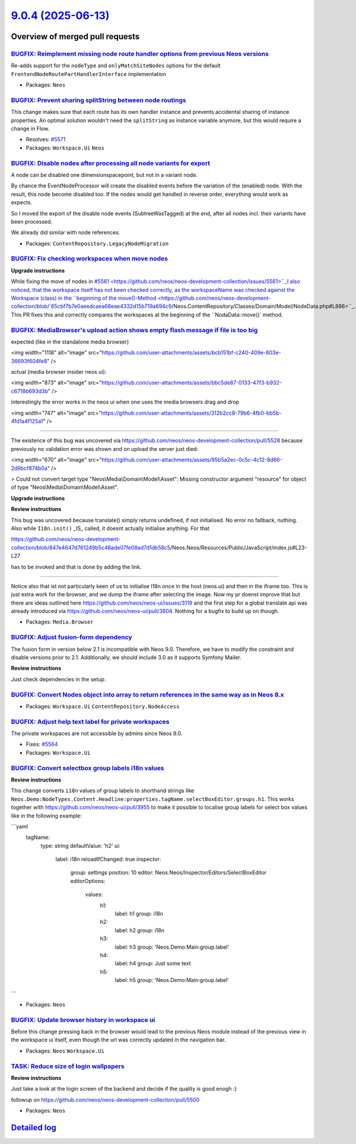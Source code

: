 `9.0.4 (2025-06-13) <https://github.com/neos/neos-development-collection/releases/tag/9.0.4>`_
==============================================================================================

Overview of merged pull requests
~~~~~~~~~~~~~~~~~~~~~~~~~~~~~~~~

`BUGFIX: Reimplement missing node route handler options from previous Neos versions <https://github.com/neos/neos-development-collection/pull/5573>`_
-----------------------------------------------------------------------------------------------------------------------------------------------------

Re-adds support for the ``nodeType`` and  ``onlyMatchSiteNodes`` options for the default ``FrontendNodeRoutePartHandlerInterface`` implementation

* Packages: ``Neos``

`BUGFIX: Prevent sharing splitString between node routings <https://github.com/neos/neos-development-collection/pull/5572>`_
----------------------------------------------------------------------------------------------------------------------------

This change makes sure that each route has its own handler instance and prevents accidental sharing of instance properties. An optimal solution wouldn't need the ``splitString`` as instance variable anymore, but this would require a change in Flow.

* Resolves: `#5571 <https://github.com/neos/neos-development-collection/issues/5571>`_

* Packages: ``Workspace.Ui`` ``Neos``

`BUGFIX: Disable nodes after processing all node variants for export <https://github.com/neos/neos-development-collection/pull/5563>`_
--------------------------------------------------------------------------------------------------------------------------------------

A node can be disabled one dimensionspacepoint, but not in a variant node.

By chance the EventNodeProcessor will create the disabled events before the variation of the (enabled) node. With the result, this node become disabled too. If the nodes would get handled in reverse order, everything would work as expects. 

So I moved the export of the disable node events (SubtreeWasTagged) at the end, after all nodes incl. their variants have been processed.

We already did similar with node references.

* Packages: ``ContentRepository.LegacyNodeMigration``

`BUGFIX: Fix checking workspaces when move nodes <https://github.com/neos/neos-development-collection/pull/5562>`_
------------------------------------------------------------------------------------------------------------------

**Upgrade instructions**

While fixing the move of nodes in `#5561 <https://github.com/neos/neos-development-collection/issues/5561>``_I also noticed, that the workspace itself has not been checked correctly, as the workspaceName was checked against the Workspace (class) in the ``beginning of the move()-Method <https://github.com/neos/neos-development-collection/blob/`65cbf7b7e0aeedcaea68eae4332d15b719a694c9 <https://github.com/neos/neos-development-collection/commit/65cbf7b7e0aeedcaea68eae4332d15b719a694c9>`_/Neos.ContentRepository/Classes/Domain/Model/NodeData.php#L886>``_. This PR fixes this and correctly compares the workspaces at the beginning of the ``NodaData::move()` method.


`BUGFIX: MediaBrowser's upload action shows empty flash message if file is too big <https://github.com/neos/neos-development-collection/pull/5553>`_
----------------------------------------------------------------------------------------------------------------------------------------------------

expected (like in the standalone media browser)

<img width="1118" alt="image" src="https://github.com/user-attachments/assets/bcb151bf-c240-409e-803e-36693f604fe8" />

actual (media browser insider neos ui):

<img width="873" alt="image" src="https://github.com/user-attachments/assets/bbc5de87-0133-47f3-b932-c6718b693d3b" />

interestingly the error works in the neos ui when one uses the media browsers drag and drop

<img width="747" alt="image" src="https://github.com/user-attachments/assets/312b2cc8-79b6-4fb0-bb5b-4fd1a4f125a1" />

-------

The existence of this bug was uncovered via https://github.com/neos/neos-development-collection/pull/5528 because previously no validation error was shown and on upload the server just died:

<img width="670" alt="image" src="https://github.com/user-attachments/assets/95b5a2ec-0c5c-4c12-8d66-2d9bcf874b0a" />

> Could not convert target type "Neos\\Media\\Domain\\Model\\Asset": Missing constructor argument "resource" for object of type "Neos\\Media\\Domain\\Model\\Asset".




**Upgrade instructions**

**Review instructions**

This bug was uncovered because translate() simply returns undefined, if not initialised. No error no fallback, nuthing.
Also while ``I18n.init()`` _IS_ called, it doesnt actually initialise anything. For that 

https://github.com/neos/neos-development-collection/blob/`847e4647d761249b5c48ade07fe08ad7d1db58c5 <https://github.com/neos/neos-development-collection/commit/847e4647d761249b5c48ade07fe08ad7d1db58c5>`_/Neos.Neos/Resources/Public/JavaScript/index.js#L23-L27

has to be invoked and that is done by adding the link.

------------------

Notice also that ist not particularly keen of us to initialise I18n once in the host (neos.ui) and then in the iframe too. This is just extra work for the browser, and we dump the iframe after selecting the image.
Now my pr doenst improve that but there are ideas outlined here https://github.com/neos/neos-ui/issues/3119 and the first step for a global translate api was already introduced via https://github.com/neos/neos-ui/pull/3804.
Nothing for a bugfix to build up on though.


* Packages: ``Media.Browser``

`BUGFIX: Adjust fusion-form dependency <https://github.com/neos/neos-development-collection/pull/5549>`_
--------------------------------------------------------------------------------------------------------

The fusion form in version below 2.1 is incompatible with Neos 9.0. Therefore, we have to modify the constraint and disable versions prior to 2.1. Additionally, we should include 3.0 as it supports Symfony Mailer.

**Review instructions**

Just check dependencies in the setup.

`BUGFIX: Convert Nodes object into array to return references in the same way as in Neos 8.x <https://github.com/neos/neos-development-collection/pull/5566>`_
--------------------------------------------------------------------------------------------------------------------------------------------------------------



* Packages: ``Workspace.Ui`` ``ContentRepository.NodeAccess``

`BUGFIX: Adjust help text label for private workspaces <https://github.com/neos/neos-development-collection/pull/5565>`_
------------------------------------------------------------------------------------------------------------------------

The private workspaces are not accessible by admins since Neos 9.0.

* Fixes: `#5564 <https://github.com/neos/neos-development-collection/issues/5564>`_

* Packages: ``Workspace.Ui``

`BUGFIX: Convert selectbox group labels i18n values <https://github.com/neos/neos-development-collection/pull/5560>`_
---------------------------------------------------------------------------------------------------------------------

**Review instructions**

This change converts ``i18n`` values of group labels to shorthand strings like ``Neos.Demo:NodeTypes.Content.Headline:properties.tagName.selectBoxEditor.groups.h1``.
This works together with https://github.com/neos/neos-ui/pull/3955 to make it possible to localise group labels for select box values like in the following example:

```yaml
    tagName:
      type: string
      defaultValue: 'h2'
      ui:
        label: i18n
        reloadIfChanged: true
        inspector:
          group: settings
          position: 10
          editor: Neos.Neos/Inspector/Editors/SelectBoxEditor
          editorOptions:
            values:
              h1:
                label: h1
                group: i18n
              h2:
                label: h2
                group: i18n
              h3:
                label: h3
                group: 'Neos.Demo:Main:group.label'
              h4:
                label: h4
                group: Just some text
              h5:
                label: h5
                group: 'Neos.Demo:Main:group.label'
```

* Packages: ``Neos``

`BUGFIX: Update browser history in workspace ui <https://github.com/neos/neos-development-collection/pull/5539>`_
-----------------------------------------------------------------------------------------------------------------

Before this change pressing back in the browser would lead to the previous Neos module instead of the previous view in the workspace ui itself, even though the url was correctly updated in the navigation bar.

* Packages: ``Neos`` ``Workspace.Ui``

`TASK: Reduce size of login wallpapers <https://github.com/neos/neos-development-collection/pull/5509>`_
--------------------------------------------------------------------------------------------------------

**Review instructions**

Just take a look at the login screen of the backend and decide if the quality is good enogh :)

followup on https://github.com/neos/neos-development-collection/pull/5500

* Packages: ``Neos``

`Detailed log <https://github.com/neos/neos-development-collection/compare/9.0.3...9.0.4>`_
~~~~~~~~~~~~~~~~~~~~~~~~~~~~~~~~~~~~~~~~~~~~~~~~~~~~~~~~~~~~~~~~~~~~~~~~~~~~~~~~~~~~~~~~~~~
